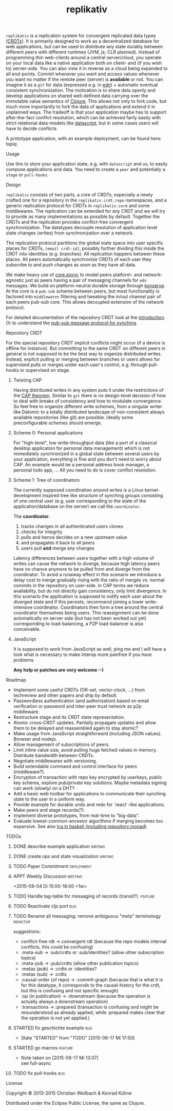 #+TITLE: replikativ
#+CATEGORY: replikativ
#+STARTUP: overview 
#+STARTUP: hidestars
#+PROPERTY: Assigned_to_ALL kordano whilo

=replikativ= is a replication system for convergent replicated data types ([[http://hal.inria.fr/docs/00/55/55/88/PDF/techreport.pdf][CRDTs]]). It is primarily designed to work as a decentralized database for web applications, but can be used to distribute any state durably between different peers with different runtimes (JVM, js; CLR planned). Instead of programming thin web-clients around a central server/cloud, you operate on your local data like a native application both on client- and (if you wish to) server-side. You can also view it in reverse as a cloud being expanded to all end-points.
Commit whenever you want and access values whenever you want no matter if the remote peer (server) is *available* or not. You can imagine it as a =git= for data (expressed e.g. in [[https://github.com/edn-format/edn][edn]]) + automatic eventual consistent synchronization. The motivation is to share data openly and develop applications on shared well-defined data carrying over the immutable value semantics of [[http://clojure.org/][Clojure]]. This allows not only to fork code, but much more importantly to fork the data of applications and extend it in unplanned ways.
The tradeoff is that your application maybe has to support after-the-fact conflict resolution, which can be achieved fairly easily with strict relational data-models like [[https://github.com/tonsky/datascript][datascript]], but in some cases users will have to decide conflicts.

A prototype application, with an example deployment, can be found here: [[(https://github.com/ghubber/topiq][topiq]].

**** Usage

Use this to store your application state, e.g. with =datascript= and =om=, to easily compose applications and data. You need to create a =peer= and potentially a =stage= or =pull-hooks=.

**** Design

=replikativ= consists of two parts, a core of CRDTs, especially a newly crafted one for a repository in the =replikativ.crdt.repo= namespaces, and a generic replication protocol for CRDTs in =replikativ.core= and some middlewares. The replication can be extended for any CRDT and we will try to provide as many implementations as possible by default. Together the CRDTs and the replication provides conflict-free convergent synchronization. The datatypes decouple resolution of application level state changes (writes) from synchronization over a network.

The replication protocol partitions the global state space into user specific places for CRDTs, =[email crdt-id]=, possibly further dividing this inside the CRDT into identities (e.g. branches). All replication happens between these places. All peers automatically synchronize CRDTs of each user they subscribe to and push changes as soon as they have all data.

We make heavy use of [[https://github.com/clojure/core.async][core.async]] to model peers platform- and network-agnostic just as peers having a pair of messaging channels for =edn= messages. We build on platform-neutral durable storage through [[https://github.com/ghubber/konserve][konserve]]. At the core is a =pub-sub= scheme between peers, but most functionality is factored into =middlewares= filtering and tweaking the in/out channel pair of each peers pub-sub core. This allows decoupled extension of the network protocol.

For detailed documentation of the repository CRDT look at the [[http://ghubber.github.io/replikativ/][introduction]]. Or to understand the [[http://ghubber.github.io/replikativ/synching.html][pub-sub message protocol for synching]].

**** Repository CRDT

For the special repository CRDT implicit conflicts might occur (if a device is offline for instance). But committing to the same CRDT on different peers in general is not supposed to be the best way to organize distributed writes. Instead, explicit pulling or merging between branches or users allows for supervised pulls or merges under each user's control, e.g. through pull-hooks or supervised on stage.

***** Twisting CAP

Having distributed writes in any system puts it under the restrictions of the [[https://en.wikipedia.org/wiki/CAP_theorem][CAP theorem]]. Similar to =git= there is no design-level decision of how to deal with breaks of consistency and how to modulate convergence. So feel free to organize different write schemes, from a singular writer like Datomic to a totally distributed landscape of non-consistent always available repositories (like git) are possible. Ideally some preconfigurable schemes should emerge.

***** Scheme 0: Personal applications

For "high-level", low write-throughput data (like a port of a classical desktop application for personal data management) which is not immediately synchronized in a global state between several users by your application, everything is fine and you don't need to worry about CAP. An example would be a personal address book manager, a personal todo app, ... All you need to do is cover conflict resolution.

***** Scheme 1: Tree of coordinators

The currently supposed coordination around writes is a Linux kernel-development inspired tree like structure of synching groups consisting of one central user (e.g. user corresponding to the state of the application/database on the server) we call the =coordinator=.

The **coordinator**:

1. tracks changes in all authenticated users clones
2. checks for integrity
3. pulls and hence decides on a new upstream value
4. and propagates it back to all peers
5. users pull *and* merge any changes

Latency differences between users together with a high volume of writes can cause the network to diverge, because high latency peers have no chance anymore to be pulled from and diverge from the coordinator. To avoid a runaway effect in this scenario we introduce a delay cost to merge gradually rising with the ratio of merges vs. normal commits in the repository on user-side. In CAP terms we reduce availability, but do not directly gain consistency, only limit divergence.
In this scenario the application is supposed to notify each user about the diverged state and if this persists, recommend joining a lower write-intensive coordinator. Coordinators then form a tree around the central coordinator themselves being users. This reassignment can be done automatically on server side (but has not been worked out yet) corresponding to load-balancing, a P2P load-balancer is also conceivable.

***** JavaScript

It is supposed to work from JavaScript as well, ping me and I will have a look what is necessary to make interop more painfree if you have problems.

*Any help or patches are very welcome :-)*

**** Roadmap
- Implement some useful CRDTs (OR-set, vector-clock, ...) from techreview and other papers and ship by default.
- Passwordless authentication (and authorisation) based on email verification or password and inter-peer trust network as p2p middleware.
- Restructure stage and its CRDT state representation.
- Atomic cross-CRDT updates. Partially propagate updates and allow them to be delayed and reassembled again to stay atomic?
- Make usage from JavaScript straightforward (including JSON values). Browser and nodejs.
- Allow management of subscriptions of peers.
- Limit inline value size, avoid pulling huge fetched values in memory. Distribute bandwidth between CRDTs.
- Negotiate middlewares with versioning.
- Build extendable command and control interface for peers (middleware?).
- Encryption of transaction with repo key encrypted by userkeys, public key schema, explore pub/private key solutions. Maybe metadata signing can work (slowly) on a DHT?
- Add a basic web toolbar for applications to communicate their synching state to the user in a uniform way.
- Provide example for durable undo and redo for `react`-like applications.
- Make peers and stage records(?).
- Implement diverse prototypes, from real-time to "big-data".
- Evaluate lowest-common-ancestor algorithms if merging becomes too expansive.
  See also [[http://slideshare.net/ekmett/skewbinary-online-lowest-common-ancestor-search#btnNext][lca in haskell (including repository monad)]]

**** TODOs
***** DONE describe example application                             :writing:
      CLOSED: [2015-08-12 Wed 15:49] DEADLINE: <2015-08-12 Wed>
     :LOGBOOK:  
     - State "DONE"       from "STARTED"    [2015-08-12 Wed 15:49]
     - State "STARTED"    from "TODO"       [2015-08-09 Sun 17:54]
     CLOCK: [2015-08-09 Sun 17:24]--[2015-08-09 Sun 17:54] =>  0:30
     :END:      
     :PROPERTIES:
     :Created: [2015-08-08 Sat 22:30]
     :Assigned_to: kordano
     :END:
***** DONE create ops and state visualization                       :writing:
      CLOSED: [2015-08-11 Tue 16:01] DEADLINE: <2015-08-12 Wed>
     :LOGBOOK:  
     - State "DONE"       from "STARTED"    [2015-08-11 Tue 16:01]
     - State "STARTED"    from "TODO"       [2015-08-09 Sun 17:54]
     CLOCK: [2015-08-09 Sun 15:11]--[2015-08-09 Sun 17:04] =>  1:53
     :END:      
     :PROPERTIES:
     :Created: [2015-08-08 Sat 22:29]
     :Assigned_to: kordano
     :END:
***** TODO Paper Commitment                                      :deployment:
     DEADLINE: <2015-08-20 Thu>
     :PROPERTIES:
     :Created: [2015-08-08 Sat 22:28]
     :Assigned_to: kordano
     :END:
***** APPT Weekly Discussion 					    :meeting:
     <2015-08-04 Di 15:00-18:00 +1w>
     :PROPERTIES:
     :Created: [2015-07-30 Do 14:10]
     :END:
***** TODO Handle tag-table for messaging of records (transit?).   :feature:
***** TODO Reactivate cljs port :bug:
***** TODO Rename all messaging: remove ambiguous "meta" terminology :refactor:
       suggestions: 
- conflict-free rdt -> convergent rdt (because the repo models internal conflicts, this could be confusing)
- :meta-sub -> :sub/crdts or :sub/identities? (allow other subscription topics)
- :meta-pub -> :pub/crdts (allow other publication topics)
- :metas (pub) -> :crdts or :identities?
- :metas (sub) -> :crdts
- :causal-order (of repo) -> :commit-graph (because that is what it is for this datatype, it corresponds to the causal-history for the crdt, but this is confusing and not specific enough)
- :op (in publication) -> :downstream (because the operation is actually always a downstream operation)
- :transactions -> :prepared (transaction is confusing and might be misunderstood as already applied, while :prepared makes clear that the operation is not yet applied.)

***** STARTED fix geschichte example 				:bug:
     - State "STARTED"    from "TODO"       [2015-06-17 Mi 17:50]
    :PROPERTIES:
    :Assigned_to: kordano
    :END:
***** STARTED go macros						    :feature:
      :LOGBOOK:  
      - State "STARTED"    from "TODO"       [2015-08-04 Di 20:52]
      :END:      
    :PROPERTIES:
    :Assigned_to: whilo
    :END:
    - Note taken on [2015-06-17 Mi 13:07] \\
      see full-async
***** TODO fix pull-hooks 						:bug:
    :PROPERTIES:
    :Assigned_to: whilo
    :END:
**** License

Copyright © 2013-2015 Christian Weilbach & Konrad Kühne

Distributed under the Eclipse Public License, the same as Clojure.
